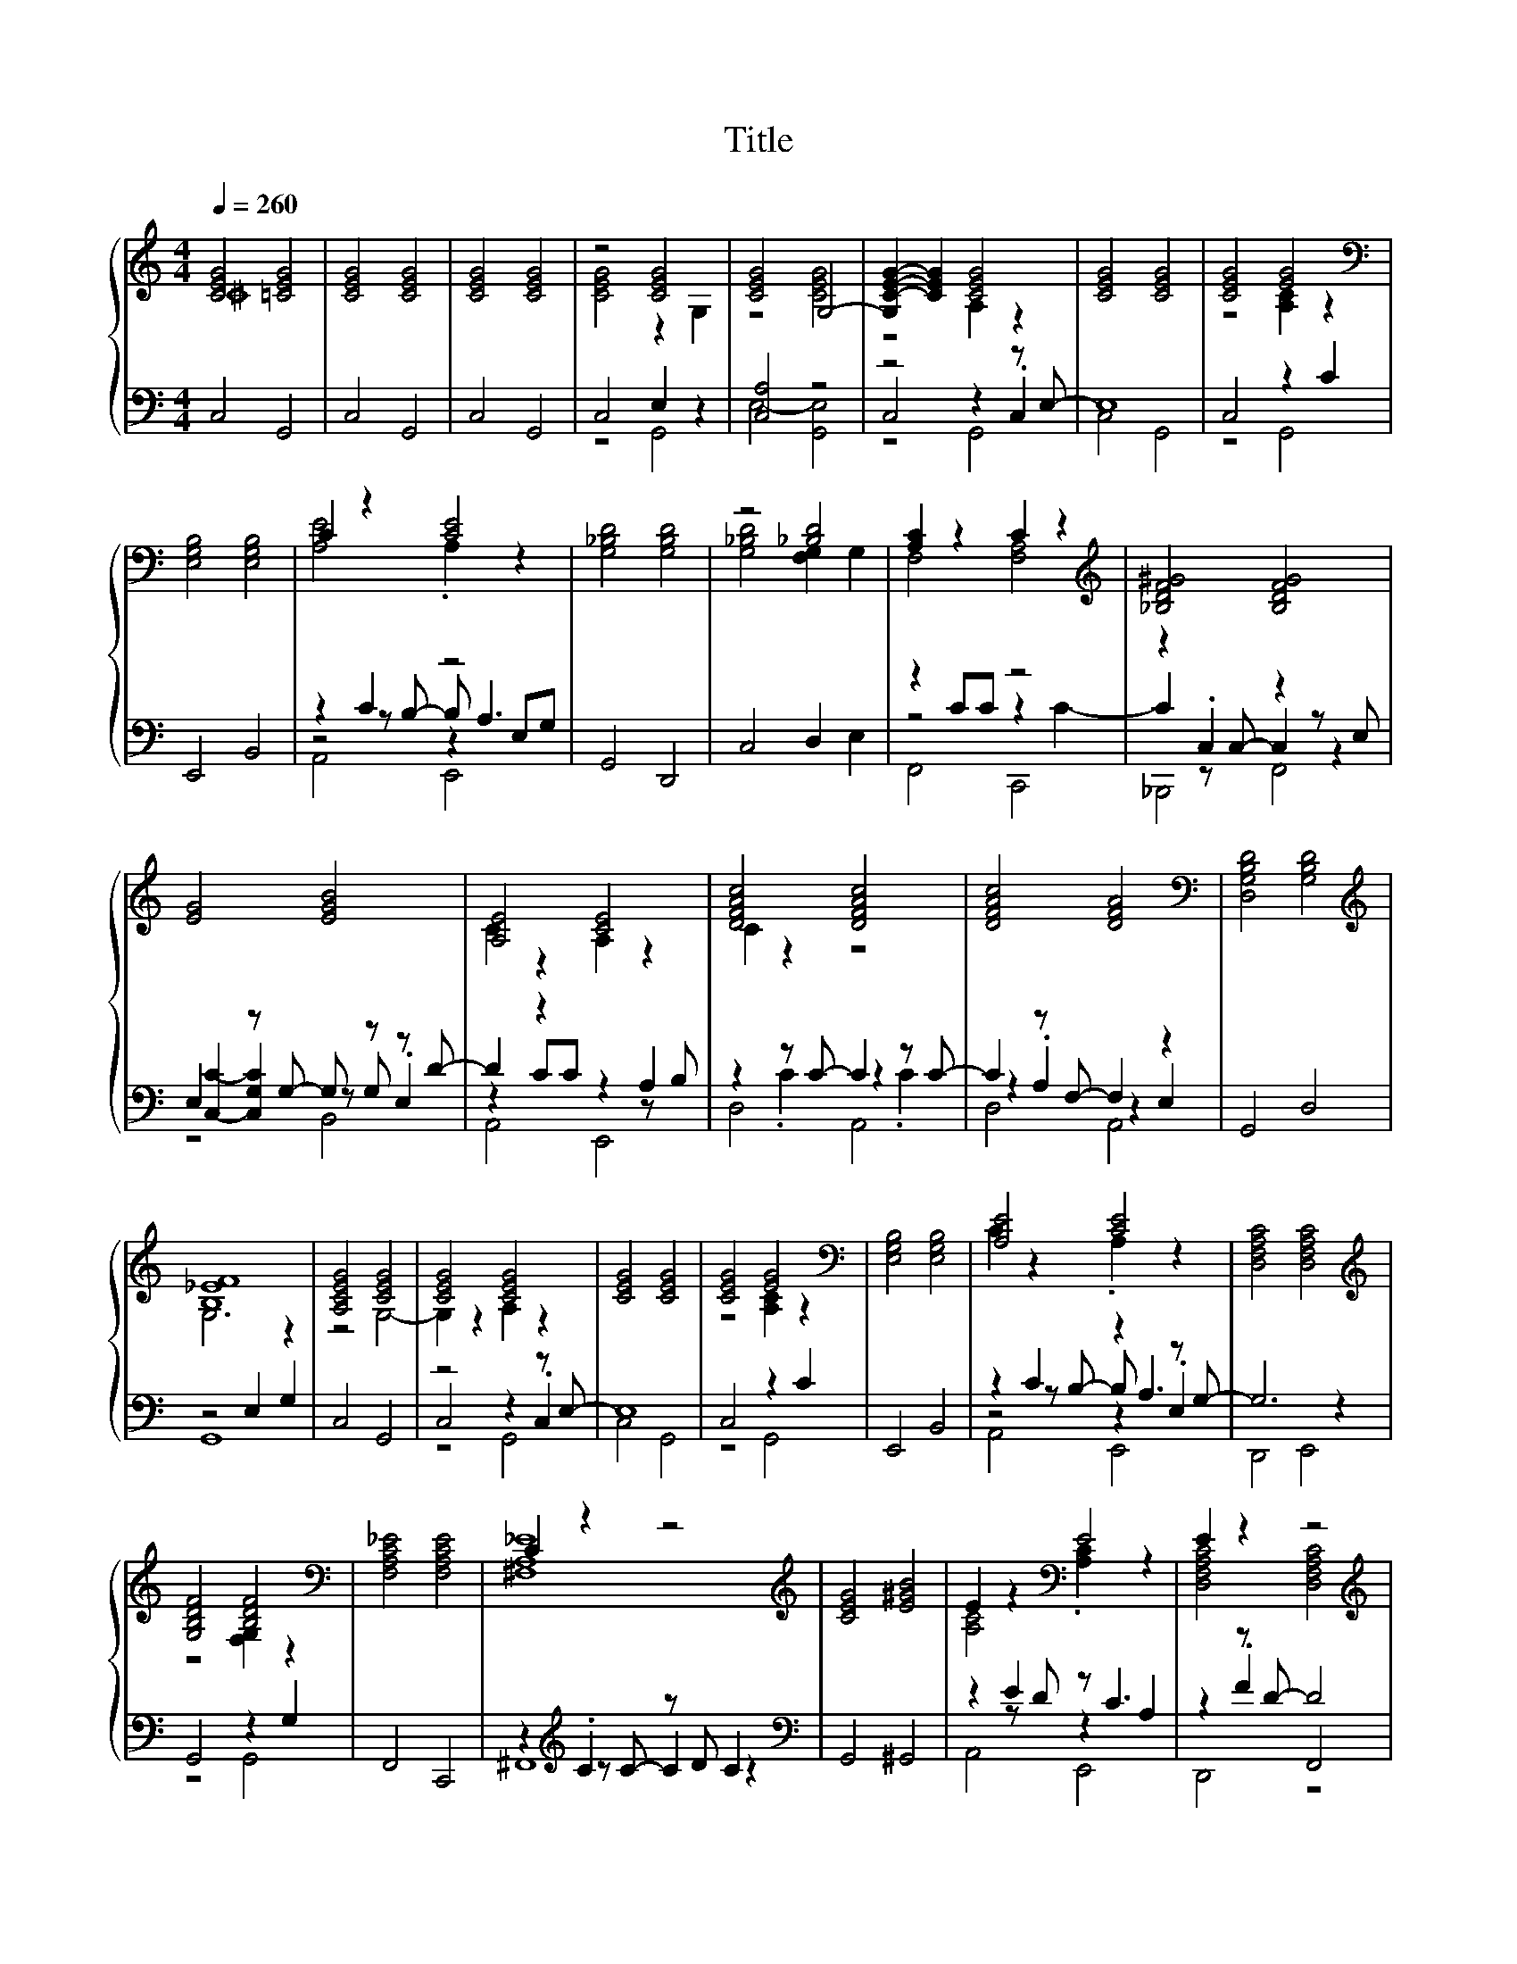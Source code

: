 X:69
T:Title
%%score { ( 1 2 ) | ( 3 4 5 6 ) }
L:1/4
Q:1/4=260
M:4/4
I:linebreak $
K:C
V:2 treble 
V:3 bass 
V:4 bass 
V:5 bass 
V:6 bass 
V:1
 [CEG]2 [=CEG]2 | [CEG]2 [CEG]2 | [CEG]2 [CEG]2 | z2 [CEG]2 | [CEG]2 G,2- | %5
 [G,C-E-G-] [CEG] [CEG]2 | [CEG]2 [CEG]2 | [CEG]2 [EG]2 |$[K:bass] [E,G,B,]2 [E,G,B,]2 | %9
 C z [CE]2 | [G,_B,D]2 [G,B,D]2 | z2 [_B,D]2 | [A,C] z C z |[K:treble] [_B,DF^G]2 [B,DFG]2 |$ %14
 [EG]2 [EGB]2 | [A,E]2 [CE]2 | [DFAc]2 [DFAc]2 | [DFAc]2 [DFA]2 |[K:bass] [D,G,B,D]2 [G,B,D]2 |$ %19
[K:treble] [B,_EF]4 | [A,CEG]2 [CEG]2 | [CEG]2 [CEG]2 | [CEG]2 [CEG]2 | [CEG]2 [EG]2 | %24
[K:bass] [E,G,B,]2 [E,G,B,]2 | [A,E]2 [CE]2 | [D,F,A,C]2 [D,F,A,C]2 |$ %27
[K:treble] [G,B,DF]2 [B,DF]2 |[K:bass] [F,A,C_E]2 [F,A,CE]2 | C z z2 |[K:treble] [CEG]2 [E^GB]2 | %31
 E z[K:bass] E2 | E z z2 |$[K:treble] D z [G,DF]2 | [CEG]2 [CEG]2 |] %35
V:2
 ^C4 | x4 | x4 | [CEG]2 z G, | z2 [CEG]2 | z2 A, z | x4 | z2 [A,C] z |$[K:bass] x4 | [A,E]2 .A, z | %10
 x4 | [G,_B,D]2 [F,G,] G, | F,2 [F,A,]2 |[K:treble] x4 |$ x4 | C z A, z | C z z2 | x4 | %18
[K:bass] x4 |$[K:treble] G,3 z | z2 G,2- | G, z A, z | x4 | z2 [A,C] z |[K:bass] x4 | C z .A, z | %26
 x4 |$[K:treble] z2 [F,G,] z |[K:bass] x4 | [^F,A,_E]4 |[K:treble] x4 | [A,C]2[K:bass] .[A,C] z | %32
 [D,F,A,C]2 [D,F,A,C]2 |$[K:treble] [G,B,F]2 [B,C] z | x4 |] %35
V:3
 C,2 G,,2 | C,2 G,,2 | C,2 G,,2 | C,2 E, z | [C,A,]2 z2 | z2 z z/ E,/- | E,4 | C,2 z C |$ %8
 E,,2 B,,2 | z C z2 | G,,2 D,,2 | C,2 D, E, | z C/C/ z2 | z .C, z z/ E,/ |$ %14
 E, z/ G,/- G,/ z/ z/ D/- | D z z A, | z z/ C/- C z/ C/- | C z/ F,/- F, z | G,,2 D,2 |$ z2 E, G, | %20
 C,2 G,,2 | z2 z z/ E,/- | E,4 | C,2 z C | E,,2 B,,2 | z C z z/ G,/- | G,3 z |$ G,,2 z G, | %28
 F,,2 C,,2 | z[K:treble] .C z/ D/ C |[K:bass] G,,2 ^G,,2 | z E z/ C3/2 | z z/ D/- D2 |$ z D z B, | %34
 C,,2 G,,2 |] %35
V:4
 x4 | x4 | x4 | z2 G,,2 | E,2- [G,,E,]2 | C,2 z .C, | C,2 G,,2 | z2 G,,2 |$ x4 | %9
 z z/ B,/- B,/ A,3/2 | x4 | x4 | z2 z C- | C z/ C,/- C, z |$ [C,C]- [C,G,C] z/ G,/ .E, | %15
 z C/C/ z z/ B,/ | z .C z .C | z .A, z E, | x4 |$ G,,4 | x4 | C,2 z .C, | C,2 G,,2 | z2 G,,2 | x4 | %25
 z z/ B,/- B,/ A,3/2 | x4 |$ z2 G,,2 | x4 | z[K:treble] z/ C/- C z |[K:bass] x4 | z z/ D/ z A, | %32
 z .F F,,2 |$ G,,2 D,,2 | x4 |] %35
V:5
 x4 | x4 | x4 | x4 | x4 | z2 G,,2 | x4 | x4 |$ x4 | z2 z E,/G,/ | x4 | x4 | F,,2 C,,2 | %13
 _B,,,2 F,,2 |$ z2 B,,2 | A,,2 E,,2 | D,2 A,,2 | D,2 A,,2 | x4 |$ x4 | x4 | z2 G,,2 | x4 | x4 | %24
 x4 | z2 z .E, | D,,2 E,,2 |$ x4 | x4 | ^F,,4[K:treble] |[K:bass] x4 | A,,2 E,,2 | D,,2 z2 |$ x4 | %34
 x4 |] %35
V:6
 x4 | x4 | x4 | x4 | x4 | x4 | x4 | x4 |$ x4 | A,,2 E,,2 | x4 | x4 | x4 | x4 |$ x4 | x4 | x4 | x4 | %18
 x4 |$ x4 | x4 | x4 | x4 | x4 | x4 | A,,2 E,,2 | x4 |$ x4 | x4 | x[K:treble] x3 |[K:bass] x4 | x4 | %32
 x4 |$ x4 | x4 |] %35
